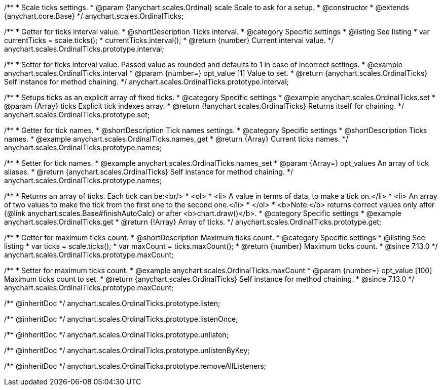 /**
 * Scale ticks settings.
 * @param {!anychart.scales.Ordinal} scale Scale to ask for a setup.
 * @constructor
 * @extends {anychart.core.Base}
 */
anychart.scales.OrdinalTicks;


//----------------------------------------------------------------------------------------------------------------------
//
//  anychart.scales.OrdinalTicks.prototype.interval
//
//----------------------------------------------------------------------------------------------------------------------

/**
 * Getter for ticks interval value.
 * @shortDescription Ticks interval.
 * @category Specific settings
 * @listing See listing
 * var currentTicks = scale.ticks();
 * currentTicks.interval();
 * @return {number} Current interval value.
 */
anychart.scales.OrdinalTicks.prototype.interval;

/**
 * Setter for ticks interval value. Passed value as rounded and defaults to 1 in case of incorrect settings.
 * @example anychart.scales.OrdinalTicks.interval
 * @param {number=} opt_value [1] Value to set.
 * @return {anychart.scales.OrdinalTicks} Self instance for method chaining.
 */
anychart.scales.OrdinalTicks.prototype.interval;


//----------------------------------------------------------------------------------------------------------------------
//
//  anychart.scales.OrdinalTicks.prototype.set
//
//----------------------------------------------------------------------------------------------------------------------

/**
 * Setups ticks as an explicit array of fixed ticks.
 * @category Specific settings
 * @example anychart.scales.OrdinalTicks.set
 * @param {Array} ticks Explicit tick indexes array.
 * @return {!anychart.scales.OrdinalTicks} Returns itself for chaining.
 */
anychart.scales.OrdinalTicks.prototype.set;


//----------------------------------------------------------------------------------------------------------------------
//
//  anychart.scales.OrdinalTicks.prototype.names
//
//----------------------------------------------------------------------------------------------------------------------

/**
 * Getter for tick names.
 * @shortDescription Tick names settings.
 * @category Specific settings
 * @shortDescription Ticks names.
 * @example anychart.scales.OrdinalTicks.names_get
 * @return {Array} Current ticks names.
 */
anychart.scales.OrdinalTicks.prototype.names;

/**
 * Setter for tick names.
 * @example anychart.scales.OrdinalTicks.names_set
 * @param {Array=} opt_values An array of tick aliases.
 * @return {anychart.scales.OrdinalTicks} Self instance for method chaining.
 */
anychart.scales.OrdinalTicks.prototype.names;


//----------------------------------------------------------------------------------------------------------------------
//
//  anychart.scales.OrdinalTicks.prototype.get
//
//----------------------------------------------------------------------------------------------------------------------

/**
 * Returns an array of ticks. Each tick can be:<br/>
 * <ol>
 *    <li> A value in terms of data, to make a tick on.</li>
 *    <li> An array of two values to make the tick from the first one to the second one.</li>
 * </ol>
 * <b>Note:</b> returns correct values only after {@link anychart.scales.Base#finishAutoCalc} or after <b>chart.draw()</b>.
 * @category Specific settings
 * @example anychart.scales.OrdinalTicks.get
 * @return {!Array} Array of ticks.
 */
anychart.scales.OrdinalTicks.prototype.get;

//----------------------------------------------------------------------------------------------------------------------
//
//  anychart.scales.OrdinalTicks.prototype.maxCount
//
//----------------------------------------------------------------------------------------------------------------------

/**
 * Getter for maximum ticks count.
 * @shortDescription Maximum ticks count.
 * @category Specific settings
 * @listing See listing
 * var ticks = scale.ticks();
 * var maxCount = ticks.maxCount();
 * @return {number} Maximum ticks count.
 * @since 7.13.0
 */
anychart.scales.OrdinalTicks.prototype.maxCount;

/**
 * Setter for maximum ticks count.
 * @example anychart.scales.OrdinalTicks.maxCount
 * @param {number=} opt_value [100] Maximum ticks count to set.
 * @return {anychart.scales.OrdinalTicks} Self instance for method chaining.
 * @since 7.13.0
 */
anychart.scales.OrdinalTicks.prototype.maxCount;

/** @inheritDoc */
anychart.scales.OrdinalTicks.prototype.listen;

/** @inheritDoc */
anychart.scales.OrdinalTicks.prototype.listenOnce;

/** @inheritDoc */
anychart.scales.OrdinalTicks.prototype.unlisten;

/** @inheritDoc */
anychart.scales.OrdinalTicks.prototype.unlistenByKey;

/** @inheritDoc */
anychart.scales.OrdinalTicks.prototype.removeAllListeners;


